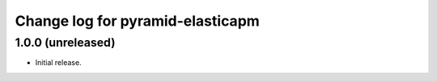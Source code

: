 =================================
Change log for pyramid-elasticapm
=================================


1.0.0 (unreleased)
==================

- Initial release.

